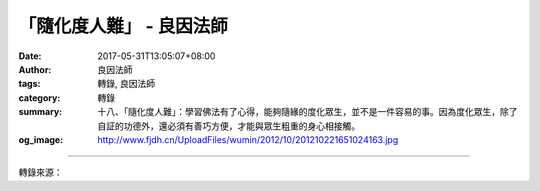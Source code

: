「隨化度人難」 - 良因法師
#########################

:date: 2017-05-31T13:05:07+08:00
:author: 良因法師
:tags: 轉錄, 良因法師
:category: 轉錄
:summary: 十八、「隨化度人難」：學習佛法有了心得，能夠隨緣的度化眾生，並不是一件容易的事。因為度化眾生，除了自証的功德外，還必須有善巧方便，才能與眾生粗重的身心相接觸。
:og_image: http://www.fjdh.cn/UploadFiles/wumin/2012/10/201210221651024163.jpg

.. raw:: html

  <p>佛說四十二章經(三十七) </p><p> 第十二章<br/> 之十三</p><p> 　　「佛言：人有二十難：貧窮佈施難。豪貴學道難。棄命必死難。得睹佛經難。生值佛世難。忍色忍欲難。見好不求難。被辱不瞋難。有勢不臨難。觸事無心難。廣學博究難。除滅我慢難。不輕未學難。心行平等難。不說是非難。會善知識難。見性學道難。隨化度人難。睹境不動難。善解方便難。」</p><p> 良因曰：</p><p> 　　前面所說的的十七難，都是屬於基礎，並自利方面的修行。接著十八、十九、二十這三難，強調利他的修行，也就是如何饒益眾生，乃至圓滿菩提。</p><p> 　　十八、「隨化度人難」：學習佛法有了心得，能夠隨緣的度化眾生，並不是一件容易的事。因為度化眾生，除了自証的功德外，還必須有善巧方便，才能與眾生粗重的身心相接觸。</p><p> 　　如佛在世的時候，有一個外道婆羅門，找周利槃陀伽辯論。他來到尊者面前挑釁的問：｢你敢不敢和我辯論？｣。尊者回答：｢我連你們的祖父大梵天王，都敢與他辯論了，何況你這盲而無目的後輩！｣外道抓到了語病，就問他：｢你說我盲而無目，那好！我問你『盲』與『無目』有什麼差別？｣</p><p>     槃陀伽雖然是已經斷煩惱的大阿羅漢，但是世間的善巧並不具足，因此愣在那裏無言以對。因此只能以神通力，將身體懸浮在虛空中，保持默然。外道看了，雖然讚歎他的神通力，但是心仍不服氣。</p><p> 　　這時智慧第一的舍利弗，以天眼遙知此事，便用神通將槃陀伽移開，而自己變成槃陀伽的模樣從空而降，回答外道：｢不知一切法真諦理就是『盲』；不了知法的俗諦的道理，就是『無目』。｣外道此時聽了，真正的心服口服，就此歸依三寶，成一名佛弟子。</p><p> 　　因此度眾生，不只要有修行、或者福報就好，還必須有種種善巧方便。否則面對形形色色的眾生，根器無量的差別，很難善巧方便的應病與藥了。所以《八大人覺經》開示：「菩薩常念，廣學多聞，增長智慧，成就辯才，教化一切，悉以大樂」。因此要為一名菩薩行者，應當廣學種種善巧方便，方能利益一切眾生。</p><p> 　　除了自証功德、福報力、方便善巧就可以度眾生嗎？還不夠！還必須有一點最重要的心態，就是慈悲心。沒有慈悲，是很難入眾生心的。因為沒有慈悲心，很容易只是站在自己的角度，想給眾生甚麼。而有慈悲心的人，會先看到眾生的苦，然後思維眾生需要甚麼。同時眾生的我執、法執大多很重，如果沒有慈悲來軟化他的心，即使有再好的辯才、與善巧方便，也無法使對方接受，因為彼此的心沒有交流。所以慈悲無障礙！因此利他以慈悲為體，再配合種種自証功德，才能圓滿地利樂一切有情。</p><p> 　　在《華嚴經》中的善財童子，是我們學習的好榜樣。善財童子為了圓滿成就「上求、下化」的菩提願，於是次第的向五十三位大善知識參學，這五十三位大德各自有其殊勝的功德。所以在參學中除了成就自證的功德外，同時也學習他們度眾生的善巧，為以後的菩提道積累資本，以上說明「隨化度人難」。</p>

.. image:: https://scontent-tpe1-1.xx.fbcdn.net/v/t1.0-9/18813568_1369087063128205_7191194465562985228_n.png?oh=13f57c85e1411ce68ed253abaef82507&oe=599FAA96
   :align: center
   :alt: 「隨化度人難」

----

轉錄來源：

.. raw:: html

  <iframe src="https://www.facebook.com/plugins/post.php?href=https%3A%2F%2Fwww.facebook.com%2Fpermalink.php%3Fstory_fbid%3D1369087063128205%26id%3D586669808036605%26substory_index%3D0" width="auto" height="391" style="border:none;overflow:hidden" scrolling="no" frameborder="0" allowTransparency="true"></iframe>

.. _良因法師: http://www.puxiandc.com/about/liangyin.html
.. _普賢道場: http://www.puxiandc.com/
